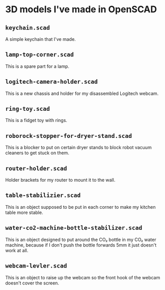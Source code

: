* 3D models I've made in OpenSCAD

** =keychain.scad=
A simple keychain that I've made.

** =lamp-top-corner.scad=
This is a spare part for a lamp.

** =logitech-camera-holder.scad=
This is a new chassis and holder for my disassembled Logitech webcam.

** =ring-toy.scad=
This is a fidget toy with rings.

** =roborock-stopper-for-dryer-stand.scad=
This is a blocker to put on certain dryer stands to block robot vacuum
cleaners to get stuck on them.

** =router-holder.scad=
Holder brackets for my router to mount it to the wall.

** =table-stabilizier.scad=
This is an object supposed to be put in each corner to make my kitchen table
more stable.

** =water-co2-machine-bottle-stabilizer.scad=
This is an object designed to put around the CO₂ bottle in my CO₂ water
machine, because if I don't push the bottle forwards 5mm it just doesn't work
at all.

** =webcam-levler.scad=
This is an object to raise up the webcam so the front hook of the webcam
doesn't cover the screen.

